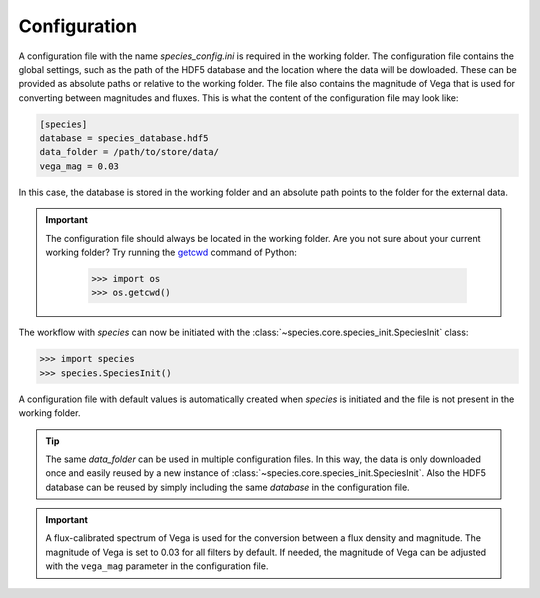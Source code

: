 .. _configuration:

Configuration
=============

A configuration file with the name `species_config.ini` is required in the working folder. The configuration file contains the global settings, such as the path of the HDF5 database and the location where the data will be dowloaded. These can be provided as absolute paths or relative to the working folder. The file also contains the magnitude of Vega that is used for converting between magnitudes and fluxes. This is what the content of the configuration file may look like:

.. code-block:: ini

   [species]
   database = species_database.hdf5
   data_folder = /path/to/store/data/
   vega_mag = 0.03

In this case, the database is stored in the working folder and an absolute path points to the folder for the external data.

.. important::
   The configuration file should always be located in the working folder. Are you not sure about your current working folder? Try running the `getcwd <https://docs.python.org/3/library/os.html#os-file-dir>`_ command of Python:

      .. code-block:: python

         >>> import os
         >>> os.getcwd()

The workflow with *species* can now be initiated with the :class:`~species.core.species_init.SpeciesInit` class:

.. code-block:: python

   >>> import species
   >>> species.SpeciesInit()

A configuration file with default values is automatically created when `species` is initiated and the file is not present in the working folder.

.. tip::
   The same `data_folder` can be used in multiple configuration files. In this way, the data is only downloaded once and easily reused by a new instance of :class:`~species.core.species_init.SpeciesInit`. Also the HDF5 database can be reused by simply including the same `database` in the configuration file.

.. important::
   A flux-calibrated spectrum of Vega is used for the conversion between a flux density and magnitude. The magnitude of Vega is set to 0.03 for all filters by default. If needed, the magnitude of Vega can be adjusted with the ``vega_mag`` parameter in the configuration file.
